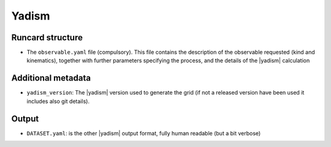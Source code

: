 Yadism
======

Runcard structure
-----------------

- The ``observable.yaml`` file (compulsory). This file contains the description
  of the observable requested (kind and kinematics), together with further
  parameters specifying the process, and the details of the |yadism| calculation

Additional metadata
-------------------

- ``yadism_version``: The |yadism| version
  used to generate the grid (if not a released version have been used it
  includes also git details).

Output
------

- ``DATASET.yaml``: is the other |yadism| output format, fully human readable
  (but a bit verbose)

